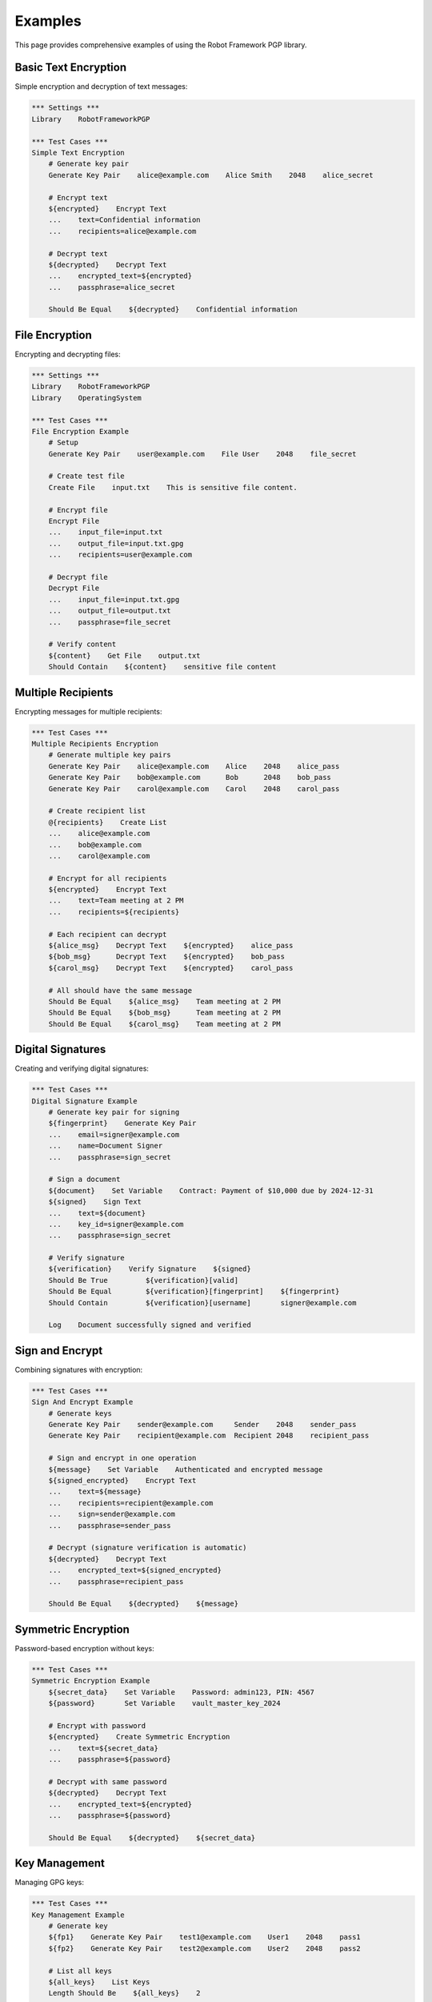 Examples
========

This page provides comprehensive examples of using the Robot Framework PGP library.

Basic Text Encryption
----------------------

Simple encryption and decryption of text messages:

.. code-block:: robotframework

   *** Settings ***
   Library    RobotFrameworkPGP

   *** Test Cases ***
   Simple Text Encryption
       # Generate key pair
       Generate Key Pair    alice@example.com    Alice Smith    2048    alice_secret
       
       # Encrypt text
       ${encrypted}    Encrypt Text
       ...    text=Confidential information
       ...    recipients=alice@example.com
       
       # Decrypt text
       ${decrypted}    Decrypt Text
       ...    encrypted_text=${encrypted}
       ...    passphrase=alice_secret
       
       Should Be Equal    ${decrypted}    Confidential information

File Encryption
---------------

Encrypting and decrypting files:

.. code-block:: robotframework

   *** Settings ***
   Library    RobotFrameworkPGP
   Library    OperatingSystem

   *** Test Cases ***
   File Encryption Example
       # Setup
       Generate Key Pair    user@example.com    File User    2048    file_secret
       
       # Create test file
       Create File    input.txt    This is sensitive file content.
       
       # Encrypt file
       Encrypt File
       ...    input_file=input.txt
       ...    output_file=input.txt.gpg
       ...    recipients=user@example.com
       
       # Decrypt file
       Decrypt File
       ...    input_file=input.txt.gpg
       ...    output_file=output.txt
       ...    passphrase=file_secret
       
       # Verify content
       ${content}    Get File    output.txt
       Should Contain    ${content}    sensitive file content

Multiple Recipients
-------------------

Encrypting messages for multiple recipients:

.. code-block:: robotframework

   *** Test Cases ***
   Multiple Recipients Encryption
       # Generate multiple key pairs
       Generate Key Pair    alice@example.com    Alice    2048    alice_pass
       Generate Key Pair    bob@example.com      Bob      2048    bob_pass
       Generate Key Pair    carol@example.com    Carol    2048    carol_pass
       
       # Create recipient list
       @{recipients}    Create List
       ...    alice@example.com
       ...    bob@example.com
       ...    carol@example.com
       
       # Encrypt for all recipients
       ${encrypted}    Encrypt Text
       ...    text=Team meeting at 2 PM
       ...    recipients=${recipients}
       
       # Each recipient can decrypt
       ${alice_msg}    Decrypt Text    ${encrypted}    alice_pass
       ${bob_msg}      Decrypt Text    ${encrypted}    bob_pass
       ${carol_msg}    Decrypt Text    ${encrypted}    carol_pass
       
       # All should have the same message
       Should Be Equal    ${alice_msg}    Team meeting at 2 PM
       Should Be Equal    ${bob_msg}      Team meeting at 2 PM
       Should Be Equal    ${carol_msg}    Team meeting at 2 PM

Digital Signatures
------------------

Creating and verifying digital signatures:

.. code-block:: robotframework

   *** Test Cases ***
   Digital Signature Example
       # Generate key pair for signing
       ${fingerprint}    Generate Key Pair
       ...    email=signer@example.com
       ...    name=Document Signer
       ...    passphrase=sign_secret
       
       # Sign a document
       ${document}    Set Variable    Contract: Payment of $10,000 due by 2024-12-31
       ${signed}    Sign Text
       ...    text=${document}
       ...    key_id=signer@example.com
       ...    passphrase=sign_secret
       
       # Verify signature
       ${verification}    Verify Signature    ${signed}
       Should Be True         ${verification}[valid]
       Should Be Equal        ${verification}[fingerprint]    ${fingerprint}
       Should Contain         ${verification}[username]       signer@example.com
       
       Log    Document successfully signed and verified

Sign and Encrypt
----------------

Combining signatures with encryption:

.. code-block:: robotframework

   *** Test Cases ***
   Sign And Encrypt Example
       # Generate keys
       Generate Key Pair    sender@example.com     Sender    2048    sender_pass
       Generate Key Pair    recipient@example.com  Recipient 2048    recipient_pass
       
       # Sign and encrypt in one operation
       ${message}    Set Variable    Authenticated and encrypted message
       ${signed_encrypted}    Encrypt Text
       ...    text=${message}
       ...    recipients=recipient@example.com
       ...    sign=sender@example.com
       ...    passphrase=sender_pass
       
       # Decrypt (signature verification is automatic)
       ${decrypted}    Decrypt Text
       ...    encrypted_text=${signed_encrypted}
       ...    passphrase=recipient_pass
       
       Should Be Equal    ${decrypted}    ${message}

Symmetric Encryption
--------------------

Password-based encryption without keys:

.. code-block:: robotframework

   *** Test Cases ***
   Symmetric Encryption Example
       ${secret_data}    Set Variable    Password: admin123, PIN: 4567
       ${password}       Set Variable    vault_master_key_2024
       
       # Encrypt with password
       ${encrypted}    Create Symmetric Encryption
       ...    text=${secret_data}
       ...    passphrase=${password}
       
       # Decrypt with same password
       ${decrypted}    Decrypt Text
       ...    encrypted_text=${encrypted}
       ...    passphrase=${password}
       
       Should Be Equal    ${decrypted}    ${secret_data}

Key Management
--------------

Managing GPG keys:

.. code-block:: robotframework

   *** Test Cases ***
   Key Management Example
       # Generate key
       ${fp1}    Generate Key Pair    test1@example.com    User1    2048    pass1
       ${fp2}    Generate Key Pair    test2@example.com    User2    2048    pass2
       
       # List all keys
       ${all_keys}    List Keys
       Length Should Be    ${all_keys}    2
       
       # Get specific key info
       ${key_info}    Get Key Info    test1@example.com
       Should Be Equal    ${key_info}[fingerprint]    ${fp1}
       
       # Export public key
       ${public_key}    Export Public Key    test1@example.com
       Should Contain    ${public_key}    BEGIN PGP PUBLIC KEY BLOCK
       
       # Delete and re-import key
       Delete Key    test1@example.com
       ${keys_after_delete}    List Keys
       Length Should Be    ${keys_after_delete}    1
       
       Import Key    ${public_key}
       ${keys_after_import}    List Keys
       Length Should Be    ${keys_after_import}    2

Batch Operations
----------------

Processing multiple files or messages:

.. code-block:: robotframework

   *** Settings ***
   Library    RobotFrameworkPGP
   Library    OperatingSystem

   *** Test Cases ***
   Batch File Processing
       # Setup
       Generate Key Pair    batch@example.com    Batch User    2048    batch_pass
       Create Directory    input_files
       Create Directory    encrypted_files
       Create Directory    decrypted_files
       
       # Create multiple input files
       FOR    ${i}    IN RANGE    1    6
           Create File    input_files/file${i}.txt    Content of file ${i}
       END
       
       # Encrypt all files
       @{input_files}    List Files In Directory    input_files
       FOR    ${file}    IN    @{input_files}
           ${input_path}    Set Variable    input_files/${file}
           ${encrypted_path}    Set Variable    encrypted_files/${file}.gpg
           
           Encrypt File
           ...    input_file=${input_path}
           ...    output_file=${encrypted_path}
           ...    recipients=batch@example.com
       END
       
       # Decrypt all files
       @{encrypted_files}    List Files In Directory    encrypted_files
       FOR    ${file}    IN    @{encrypted_files}
           ${encrypted_path}    Set Variable    encrypted_files/${file}
           ${decrypted_path}    Set Variable    decrypted_files/${file}
           
           Decrypt File
           ...    input_file=${encrypted_path}
           ...    output_file=${decrypted_path}
           ...    passphrase=batch_pass
       END

Error Handling
--------------

Proper error handling in tests:

.. code-block:: robotframework

   *** Test Cases ***
   Error Handling Example
       Generate Key Pair    test@example.com    Test User    2048    secret
       
       # Test wrong recipient
       ${status}    Run Keyword And Return Status
       ...    Encrypt Text    message    nonexistent@example.com
       Should Be Equal    ${status}    ${False}
       
       # Test wrong passphrase
       ${encrypted}    Encrypt Text    message    test@example.com
       ${status}    Run Keyword And Return Status
       ...    Decrypt Text    ${encrypted}    wrong_passphrase
       Should Be Equal    ${status}    ${False}
       
       # Test missing key
       ${status}    Run Keyword And Return Status
       ...    Get Key Info    missing@example.com
       Should Be Equal    ${status}    ${False}

Configuration Examples
----------------------

Custom GPG home directory:

.. code-block:: robotframework

   *** Settings ***
   Library    RobotFrameworkPGP    gnupg_home=/tmp/my_test_gpg

   *** Test Cases ***
   Custom GPG Directory
       # Library is already using /tmp/my_test_gpg
       ${version}    Get GPG Version
       Log    Using GPG version: ${version}
       
       # Or change it dynamically
       Set GPG Home Directory    /tmp/another_gpg_dir